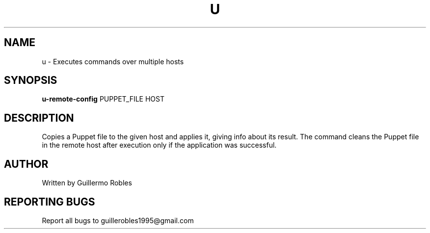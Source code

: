 .TH U "1" "March 2016" "" "User Commands"
.SH NAME
u \- Executes commands over multiple hosts
.SH SYNOPSIS
.B u-remote-config
\fOPUPPET_FILE\fR
\fOHOST\fR
.SH DESCRIPTION
.PP
Copies a Puppet file to the given host and applies it, giving info
about its result. The command cleans the Puppet file in the remote
host after execution only if the application was successful.
.SH AUTHOR
Written by Guillermo Robles
.SH "REPORTING BUGS"
Report all bugs to guillerobles1995@gmail.com
